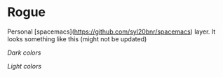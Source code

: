 * Rogue

Personal [spacemacs](https://github.com/syl20bnr/spacemacs) layer. It looks
something like this (might not be updated)

/Dark colors/

[[./dark.png]]

/Light colors/

[[./light.png]]
